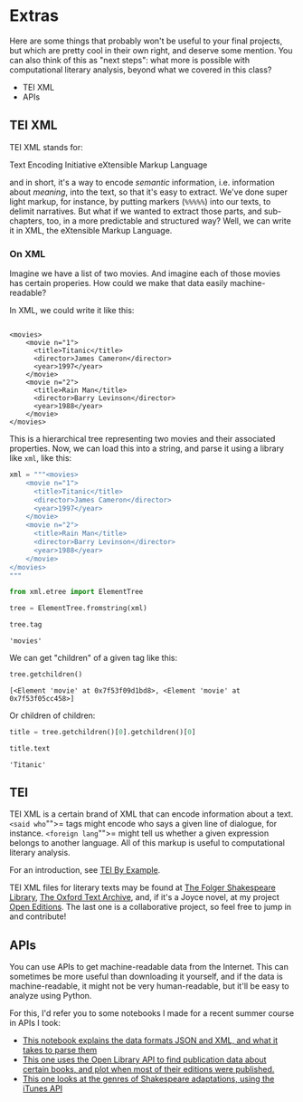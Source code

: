 * Extras
  :PROPERTIES:
  :CUSTOM_ID: extras
  :END:
Here are some things that probably won't be useful to your final projects, but which are pretty cool in their own right, and deserve some mention. You can also think of this as "next steps": what more is possible with computational literary analysis, beyond what we covered in this class?

- TEI XML
- APIs

** TEI XML
   :PROPERTIES:
   :CUSTOM_ID: tei-xml
   :END:
TEI XML stands for:

Text Encoding Initiative eXtensible Markup Language

and in short, it's a way to encode /semantic/ information, i.e. information about /meaning/, into the text, so that it's easy to extract. We've done super light markup, for instance, by putting markers (=%%%%%=) into our texts, to delimit narratives. But what if we wanted to extract those parts, and sub-chapters, too, in a more predictable and structured way? Well, we can write it in XML, the eXtensible Markup Language.

*** On XML
    :PROPERTIES:
    :CUSTOM_ID: on-xml
    :END:
Imagine we have a list of two movies. And imagine each of those movies has certain properies. How could we make that data easily machine-readable?

In XML, we could write it like this:

#+begin_example

  <movies>
      <movie n="1">
        <title>Titanic</title>
        <director>James Cameron</director>
        <year>1997</year>
      </movie>
      <movie n="2">
        <title>Rain Man</title>
        <director>Barry Levinson</director>
        <year>1988</year>
      </movie>
  </movies>
#+end_example

This is a hierarchical tree representing two movies and their associated properties. Now, we can load this into a string, and parse it using a library like =xml=, like this:

#+begin_src python
  xml = """<movies>
      <movie n="1">
        <title>Titanic</title>
        <director>James Cameron</director>
        <year>1997</year>
      </movie>
      <movie n="2">
        <title>Rain Man</title>
        <director>Barry Levinson</director>
        <year>1988</year>
      </movie>
  </movies>
  """
#+end_src

#+begin_src python
  from xml.etree import ElementTree
#+end_src

#+begin_src python
  tree = ElementTree.fromstring(xml)
#+end_src

#+begin_src python
  tree.tag
#+end_src

#+begin_example
  'movies'
#+end_example

We can get "children" of a given tag like this:

#+begin_src python
  tree.getchildren()
#+end_src

#+begin_example
  [<Element 'movie' at 0x7f53f09d1bd8>, <Element 'movie' at 0x7f53f05cc458>]
#+end_example

Or children of children:

#+begin_src python
  title = tree.getchildren()[0].getchildren()[0]
#+end_src

#+begin_src python
  title.text
#+end_src

#+begin_example
  'Titanic'
#+end_example

** TEI
   :PROPERTIES:
   :CUSTOM_ID: tei
   :END:
TEI XML is a certain brand of XML that can encode information about a text. =<said who="">= tags might encode who says a given line of dialogue, for instance. =<foreign lang="">= might tell us whether a given expression belongs to another language. All of this markup is useful to computational literary analysis.

For an introduction, see [[http://teibyexample.org/][TEI By Example]].

TEI XML files for literary texts may be found at [[https://www.folgerdigitaltexts.org/download/][The Folger Shakespeare Library]], [[http://ota.ox.ac.uk/catalogue/index.html][The Oxford Text Archive]], and, if it's a Joyce novel, at my project [[https://github.com/open-editions][Open Editions]]. The last one is a collaborative project, so feel free to jump in and contribute!

** APIs
   :PROPERTIES:
   :CUSTOM_ID: apis
   :END:
You can use APIs to get machine-readable data from the Internet. This can sometimes be more useful than downloading it yourself, and if the data is machine-readable, it might not be very human-readable, but it'll be easy to analyze using Python.

For this, I'd refer you to some notebooks I made for a recent summer course in APIs I took:

- [[https://github.com/szweibel/DHSI-API-workshop/blob/master/sections/data-formats.ipynb][This notebook explains the data formats JSON and XML, and what it takes to parse them]]
- [[https://github.com/szweibel/DHSI-API-workshop/blob/master/sections/visualization.ipynb][This one uses the Open Library API to find publication data about certain books, and plot when most of their editions were published.]]
- [[https://github.com/szweibel/DHSI-API-workshop/blob/master/sections/visualization2.ipynb][This one looks at the genres of Shakespeare adaptations, using the iTunes API]]
